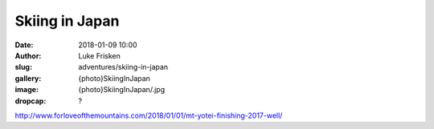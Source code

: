 Skiing in Japan
======================================================================

:date: 2018-01-09 10:00
:author: Luke Frisken
:slug: adventures/skiing-in-japan
:gallery: {photo}SkiingInJapan
:image: {photo}SkiingInJapan/.jpg
:dropcap: ?


http://www.forloveofthemountains.com/2018/01/01/mt-yotei-finishing-2017-well/
